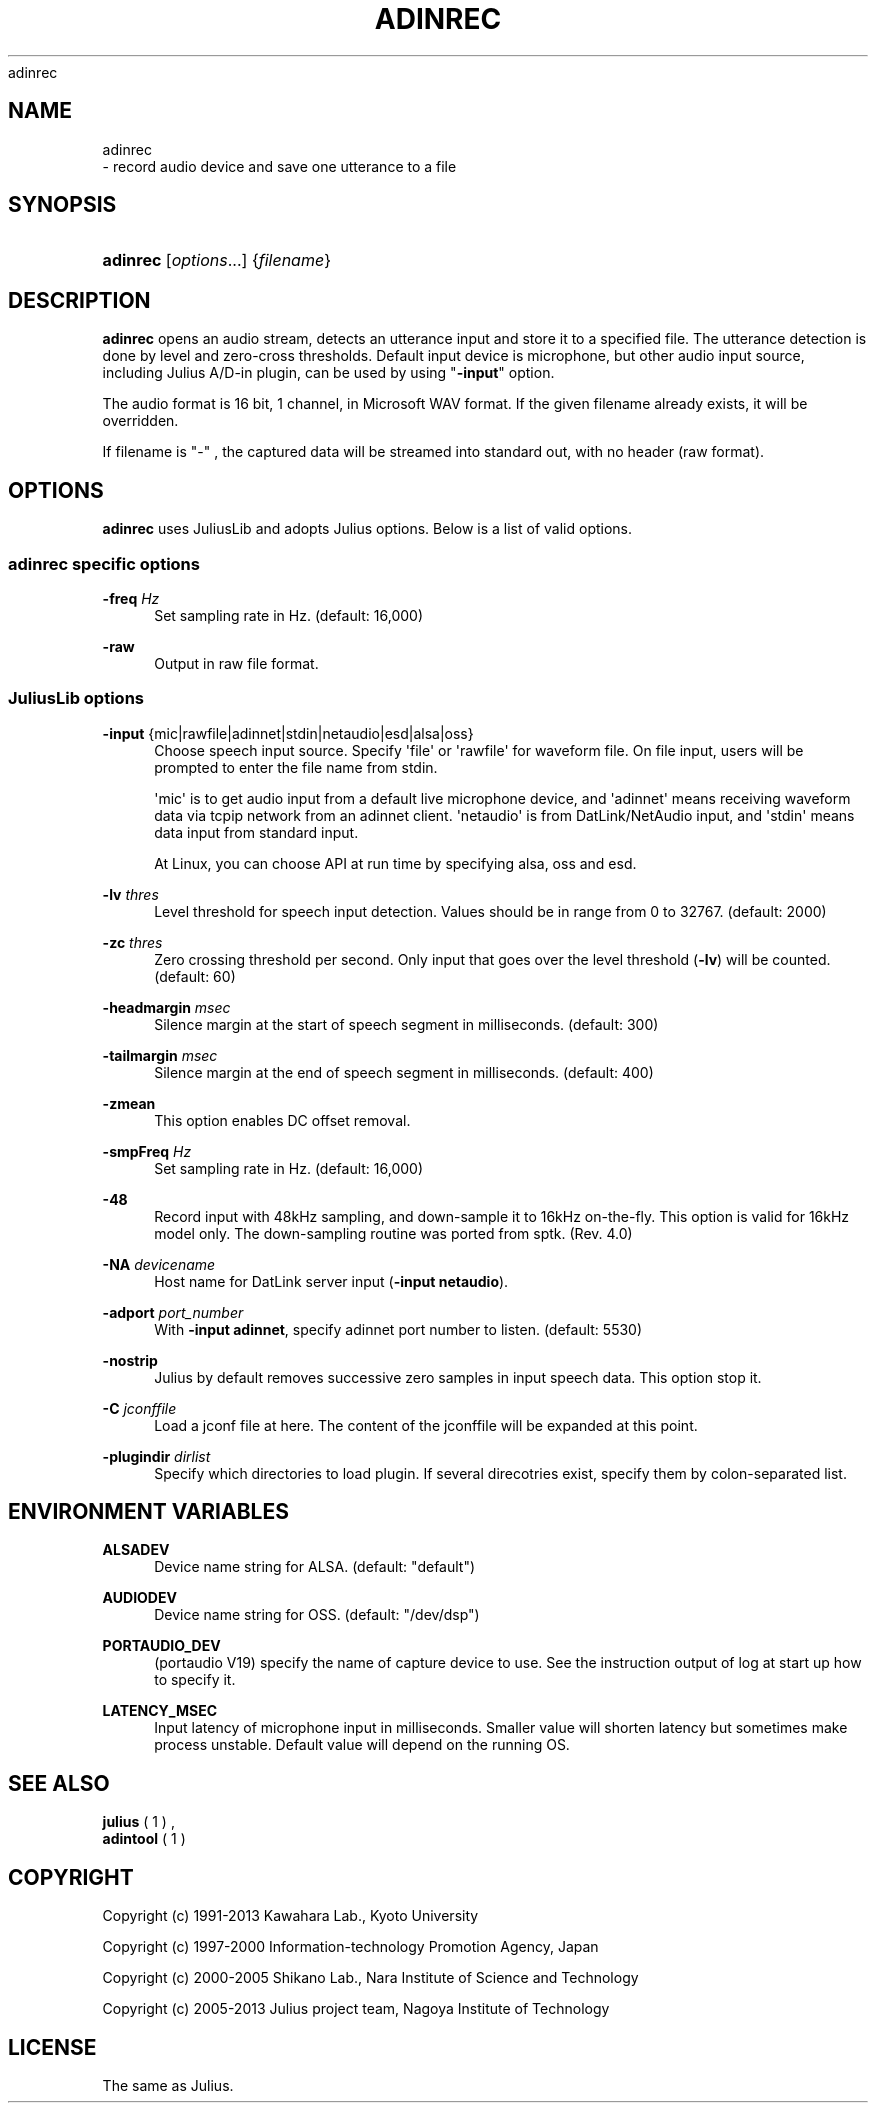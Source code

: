 '\" t
.\"     Title: 
    adinrec
  
.\"    Author: 
.\" Generator: DocBook XSL Stylesheets v1.76.1 <http://docbook.sf.net/>
.\"      Date: 12/19/2013
.\"    Manual: 
.\"    Source: 
.\"  Language: English
.\"
.TH "ADINREC" "1" "12/19/2013" ""
.\" -----------------------------------------------------------------
.\" * Define some portability stuff
.\" -----------------------------------------------------------------
.\" ~~~~~~~~~~~~~~~~~~~~~~~~~~~~~~~~~~~~~~~~~~~~~~~~~~~~~~~~~~~~~~~~~
.\" http://bugs.debian.org/507673
.\" http://lists.gnu.org/archive/html/groff/2009-02/msg00013.html
.\" ~~~~~~~~~~~~~~~~~~~~~~~~~~~~~~~~~~~~~~~~~~~~~~~~~~~~~~~~~~~~~~~~~
.ie \n(.g .ds Aq \(aq
.el       .ds Aq '
.\" -----------------------------------------------------------------
.\" * set default formatting
.\" -----------------------------------------------------------------
.\" disable hyphenation
.nh
.\" disable justification (adjust text to left margin only)
.ad l
.\" -----------------------------------------------------------------
.\" * MAIN CONTENT STARTS HERE *
.\" -----------------------------------------------------------------
.SH "NAME"

    adinrec
   \- record audio device and save one utterance to a file
.SH "SYNOPSIS"
.HP \w'\fBadinrec\fR\ 'u
\fBadinrec\fR [\fIoptions\fR...] {\fIfilename\fR}
.SH "DESCRIPTION"
.PP

\fBadinrec\fR
opens an audio stream, detects an utterance input and store it to a specified file\&. The utterance detection is done by level and zero\-cross thresholds\&. Default input device is microphone, but other audio input source, including Julius A/D\-in plugin, can be used by using "\fB\-input\fR" option\&.
.PP
The audio format is 16 bit, 1 channel, in Microsoft WAV format\&. If the given filename already exists, it will be overridden\&.
.PP
If filename is "\-" , the captured data will be streamed into standard out, with no header (raw format)\&.
.SH "OPTIONS"
.PP

\fBadinrec\fR
uses JuliusLib and adopts Julius options\&. Below is a list of valid options\&.
.SS "adinrec specific options"
.PP
\fB \-freq \fR \fIHz\fR
.RS 4
Set sampling rate in Hz\&. (default: 16,000)
.RE
.PP
\fB \-raw \fR
.RS 4
Output in raw file format\&.
.RE
.SS "JuliusLib options"
.PP
\fB \-input \fR {mic|rawfile|adinnet|stdin|netaudio|esd|alsa|oss}
.RS 4
Choose speech input source\&. Specify \*(Aqfile\*(Aq or \*(Aqrawfile\*(Aq for waveform file\&. On file input, users will be prompted to enter the file name from stdin\&.
.sp
\*(Aqmic\*(Aq is to get audio input from a default live microphone device, and \*(Aqadinnet\*(Aq means receiving waveform data via tcpip network from an adinnet client\&. \*(Aqnetaudio\*(Aq is from DatLink/NetAudio input, and \*(Aqstdin\*(Aq means data input from standard input\&.
.sp
At Linux, you can choose API at run time by specifying
alsa,
oss
and
esd\&.
.RE
.PP
\fB \-lv \fR \fIthres\fR
.RS 4
Level threshold for speech input detection\&. Values should be in range from 0 to 32767\&. (default: 2000)
.RE
.PP
\fB \-zc \fR \fIthres\fR
.RS 4
Zero crossing threshold per second\&. Only input that goes over the level threshold (\fB\-lv\fR) will be counted\&. (default: 60)
.RE
.PP
\fB \-headmargin \fR \fImsec\fR
.RS 4
Silence margin at the start of speech segment in milliseconds\&. (default: 300)
.RE
.PP
\fB \-tailmargin \fR \fImsec\fR
.RS 4
Silence margin at the end of speech segment in milliseconds\&. (default: 400)
.RE
.PP
\fB \-zmean \fR
.RS 4
This option enables DC offset removal\&.
.RE
.PP
\fB \-smpFreq \fR \fIHz\fR
.RS 4
Set sampling rate in Hz\&. (default: 16,000)
.RE
.PP
\fB \-48 \fR
.RS 4
Record input with 48kHz sampling, and down\-sample it to 16kHz on\-the\-fly\&. This option is valid for 16kHz model only\&. The down\-sampling routine was ported from
sptk\&. (Rev\&. 4\&.0)
.RE
.PP
\fB \-NA \fR \fIdevicename\fR
.RS 4
Host name for DatLink server input (\fB\-input netaudio\fR)\&.
.RE
.PP
\fB \-adport \fR \fIport_number\fR
.RS 4
With
\fB\-input adinnet\fR, specify adinnet port number to listen\&. (default: 5530)
.RE
.PP
\fB \-nostrip \fR
.RS 4
Julius by default removes successive zero samples in input speech data\&. This option stop it\&.
.RE
.PP
\fB \-C \fR \fIjconffile\fR
.RS 4
Load a jconf file at here\&. The content of the jconffile will be expanded at this point\&.
.RE
.PP
\fB \-plugindir \fR \fIdirlist\fR
.RS 4
Specify which directories to load plugin\&. If several direcotries exist, specify them by colon\-separated list\&.
.RE
.SH "ENVIRONMENT VARIABLES"
.PP
\fB \fR\fB\fBALSADEV\fR\fR\fB \fR
.RS 4
Device name string for ALSA\&. (default: "default")
.RE
.PP
\fB \fR\fB\fBAUDIODEV\fR\fR\fB \fR
.RS 4
Device name string for OSS\&. (default: "/dev/dsp")
.RE
.PP
\fB \fR\fB\fBPORTAUDIO_DEV\fR\fR\fB \fR
.RS 4
(portaudio V19) specify the name of capture device to use\&. See the instruction output of log at start up how to specify it\&.
.RE
.PP
\fB \fR\fB\fBLATENCY_MSEC\fR\fR\fB \fR
.RS 4
Input latency of microphone input in milliseconds\&. Smaller value will shorten latency but sometimes make process unstable\&. Default value will depend on the running OS\&.
.RE
.SH "SEE ALSO"
.PP

\fB julius \fR( 1 )
,
\fB adintool \fR( 1 )
.SH "COPYRIGHT"
.PP
Copyright (c) 1991\-2013 Kawahara Lab\&., Kyoto University
.PP
Copyright (c) 1997\-2000 Information\-technology Promotion Agency, Japan
.PP
Copyright (c) 2000\-2005 Shikano Lab\&., Nara Institute of Science and Technology
.PP
Copyright (c) 2005\-2013 Julius project team, Nagoya Institute of Technology
.SH "LICENSE"
.PP
The same as Julius\&.
